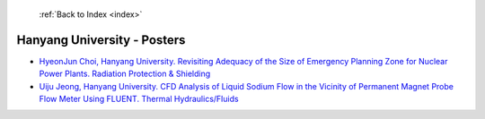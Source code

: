  :ref:`Back to Index <index>`

Hanyang University - Posters
----------------------------

* `HyeonJun Choi, Hanyang University. Revisiting Adequacy of the Size of Emergency Planning Zone for Nuclear Power Plants. Radiation Protection & Shielding <../_static/docs/247.pdf>`_
* `Uiju Jeong, Hanyang University. CFD Analysis of Liquid Sodium Flow in the Vicinity of Permanent Magnet Probe Flow Meter Using FLUENT. Thermal Hydraulics/Fluids <../_static/docs/176.pdf>`_
